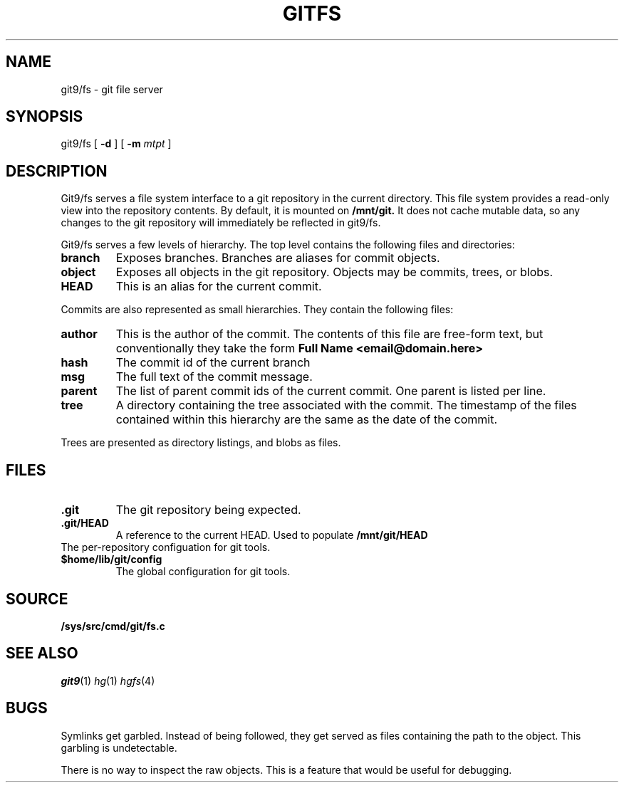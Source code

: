 .TH GITFS 4
.SH NAME
git9/fs \- git file server

.SH SYNOPSIS

git9/fs
[
.B -d
]
[
.B -m
.I mtpt
]

.SH DESCRIPTION

.PP
Git9/fs serves a file system interface to a git repository in the
current directory.
This file system provides a read-only view into the repository contents.
By default, it is mounted on
.B /mnt/git.
It does not cache mutable data, so any changes to the git repository will immediately be reflected in git9/fs.

.PP
Git9/fs serves a few levels of hierarchy.
The top level contains the following files and directories:

.TP
.B branch
Exposes branches. Branches are aliases for commit objects.

.TP
.B object
Exposes all objects in the git repository.
Objects may be commits, trees, or blobs.

.TP
.B HEAD
This is an alias for the current commit.

.PP
Commits are also represented as small hierarchies. They contain
the following files:

.TP
.B author
This is the author of the commit.
The contents of this file are free-form text, but conventionally
they take the form
.B Full Name <email@domain.here>

.TP
.B hash
The commit id of the current branch

.TP
.B msg
The full text of the commit message.

.TP
.B parent
The list of parent commit ids of the current commit.
One parent is listed per line.

.TP
.B tree
A directory containing the tree associated with the
commit.
The timestamp of the files contained within this
hierarchy are the same as the date of the commit.

.PP
Trees are presented as directory listings, and blobs
as files.

.SH FILES
.TP
.B .git
The git repository being expected.
.TP
.B .git/HEAD
A reference to the current HEAD.
Used to populate
.B /mnt/git/HEAD
.TP
.git/config
The per-repository configuation for git tools.
.TP
.B $home/lib/git/config
The global configuration for git tools.

.SH SOURCE
.TP
.B /sys/src/cmd/git/fs.c

.SH "SEE ALSO"
.IR git9 (1)
.IR hg (1)
.IR hgfs (4)

.SH BUGS
Symlinks get garbled. Instead of being followed,
they get served as files containing the path to the
object. This garbling is undetectable.

.PP
There is no way to inspect the raw objects. This is
a feature that would be useful for debugging.


